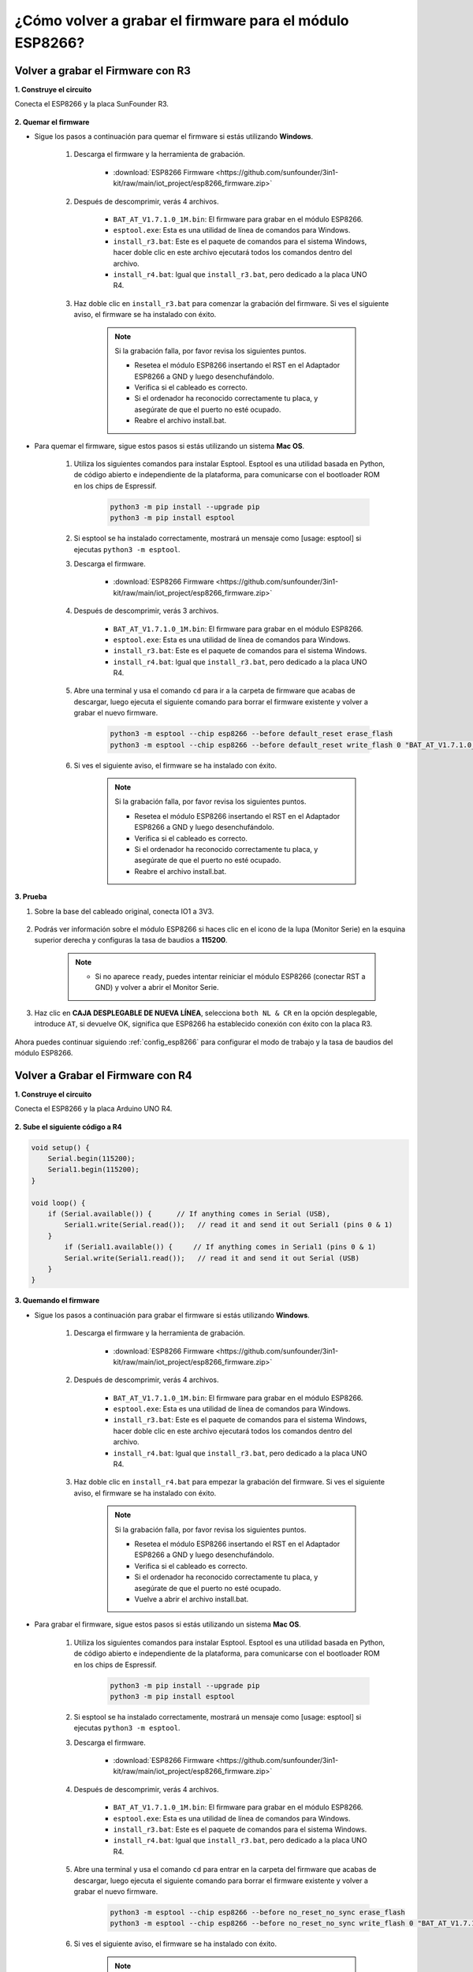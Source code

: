.. _burn_firmware:

¿Cómo volver a grabar el firmware para el módulo ESP8266?
============================================================


Volver a grabar el Firmware con R3
---------------------------------------

**1. Construye el circuito**

Conecta el ESP8266 y la placa SunFounder R3.

    .. image:: img/connect_esp8266.png
        :width: 800

**2. Quemar el firmware**

* Sigue los pasos a continuación para quemar el firmware si estás utilizando **Windows**.

    #. Descarga el firmware y la herramienta de grabación.

        * :download:`ESP8266 Firmware <https://github.com/sunfounder/3in1-kit/raw/main/iot_project/esp8266_firmware.zip>`

    #. Después de descomprimir, verás 4 archivos.

        .. .. image:: img/bat_firmware.png
    
        * ``BAT_AT_V1.7.1.0_1M.bin``: El firmware para grabar en el módulo ESP8266.
        * ``esptool.exe``: Esta es una utilidad de línea de comandos para Windows.
        * ``install_r3.bat``: Este es el paquete de comandos para el sistema Windows, hacer doble clic en este archivo ejecutará todos los comandos dentro del archivo.
        * ``install_r4.bat``: Igual que ``install_r3.bat``, pero dedicado a la placa UNO R4.

    #. Haz doble clic en ``install_r3.bat`` para comenzar la grabación del firmware. Si ves el siguiente aviso, el firmware se ha instalado con éxito.

        .. image:: img/install_firmware.png

        .. note::
            Si la grabación falla, por favor revisa los siguientes puntos.

            * Resetea el módulo ESP8266 insertando el RST en el Adaptador ESP8266 a GND y luego desenchufándolo.
            * Verifica si el cableado es correcto.
            * Si el ordenador ha reconocido correctamente tu placa, y asegúrate de que el puerto no esté ocupado.
            * Reabre el archivo install.bat.

* Para quemar el firmware, sigue estos pasos si estás utilizando un sistema **Mac OS**.

    #. Utiliza los siguientes comandos para instalar Esptool. Esptool es una utilidad basada en Python, de código abierto e independiente de la plataforma, para comunicarse con el bootloader ROM en los chips de Espressif.

        .. code-block::

            python3 -m pip install --upgrade pip
            python3 -m pip install esptool

    #. Si esptool se ha instalado correctamente, mostrará un mensaje como [usage: esptool] si ejecutas ``python3 -m esptool``.

    #. Descarga el firmware.

        * :download:`ESP8266 Firmware <https://github.com/sunfounder/3in1-kit/raw/main/iot_project/esp8266_firmware.zip>`

    #. Después de descomprimir, verás 3 archivos.

        .. image:: img/bat_firmware.png

        * ``BAT_AT_V1.7.1.0_1M.bin``: El firmware para grabar en el módulo ESP8266.
        * ``esptool.exe``: Esta es una utilidad de línea de comandos para Windows.
        * ``install_r3.bat``: Este es el paquete de comandos para el sistema Windows.
        * ``install_r4.bat``: Igual que ``install_r3.bat``, pero dedicado a la placa UNO R4.


    #. Abre una terminal y usa el comando ``cd`` para ir a la carpeta de firmware que acabas de descargar, luego ejecuta el siguiente comando para borrar el firmware existente y volver a grabar el nuevo firmware.

        .. code-block::

            python3 -m esptool --chip esp8266 --before default_reset erase_flash
            python3 -m esptool --chip esp8266 --before default_reset write_flash 0 "BAT_AT_V1.7.1.0_1M.bin"

    #. Si ves el siguiente aviso, el firmware se ha instalado con éxito.

        .. image:: img/install_firmware_macos.png

        .. note::
            Si la grabación falla, por favor revisa los siguientes puntos.

            * Resetea el módulo ESP8266 insertando el RST en el Adaptador ESP8266 a GND y luego desenchufándolo.
            * Verifica si el cableado es correcto.
            * Si el ordenador ha reconocido correctamente tu placa, y asegúrate de que el puerto no esté ocupado.
            * Reabre el archivo install.bat.

**3. Prueba**

#. Sobre la base del cableado original, conecta IO1 a 3V3.

    .. image:: img/connect_esp826612.png
        :width: 800

#. Podrás ver información sobre el módulo ESP8266 si haces clic en el icono de la lupa (Monitor Serie) en la esquina superior derecha y configuras la tasa de baudios a **115200**.

    .. image:: img/sp20220524113020.png

    .. note::

        * Si no aparece ``ready``, puedes intentar reiniciar el módulo ESP8266 (conectar RST a GND) y volver a abrir el Monitor Serie.

#. Haz clic en **CAJA DESPLEGABLE DE NUEVA LÍNEA**, selecciona ``both NL & CR`` en la opción desplegable, introduce ``AT``, si devuelve OK, significa que ESP8266 ha establecido conexión con éxito con la placa R3.

    .. image:: img/sp20220524113702.png

Ahora puedes continuar siguiendo :ref:`config_esp8266` para configurar el modo de trabajo y la tasa de baudios del módulo ESP8266.



Volver a Grabar el Firmware con R4
---------------------------------------



**1. Construye el circuito**

Conecta el ESP8266 y la placa Arduino UNO R4.

    .. image:: img/faq_at_burn_bb.jpg
        :width: 800

**2. Sube el siguiente código a R4**

.. code-block:: Arduino

    void setup() {
        Serial.begin(115200);
        Serial1.begin(115200);
    }

    void loop() {
        if (Serial.available()) {      // If anything comes in Serial (USB),
            Serial1.write(Serial.read());   // read it and send it out Serial1 (pins 0 & 1)
        }
            if (Serial1.available()) {     // If anything comes in Serial1 (pins 0 & 1)
            Serial.write(Serial1.read());   // read it and send it out Serial (USB)
        }
    }

**3. Quemando el firmware**

* Sigue los pasos a continuación para grabar el firmware si estás utilizando **Windows**.

    #. Descarga el firmware y la herramienta de grabación.

        * :download:`ESP8266 Firmware <https://github.com/sunfounder/3in1-kit/raw/main/iot_project/esp8266_firmware.zip>`

    #. Después de descomprimir, verás 4 archivos.

        .. .. image:: img/bat_firmware.png
    
        * ``BAT_AT_V1.7.1.0_1M.bin``: El firmware para grabar en el módulo ESP8266.
        * ``esptool.exe``: Esta es una utilidad de línea de comandos para Windows.
        * ``install_r3.bat``: Este es el paquete de comandos para el sistema Windows, hacer doble clic en este archivo ejecutará todos los comandos dentro del archivo.
        * ``install_r4.bat``: Igual que ``install_r3.bat``, pero dedicado a la placa UNO R4.

    #. Haz doble clic en ``install_r4.bat`` para empezar la grabación del firmware. Si ves el siguiente aviso, el firmware se ha instalado con éxito.

        .. image:: img/install_firmware.png

        .. note::
            Si la grabación falla, por favor revisa los siguientes puntos.

            * Resetea el módulo ESP8266 insertando el RST en el Adaptador ESP8266 a GND y luego desenchufándolo.
            * Verifica si el cableado es correcto.
            * Si el ordenador ha reconocido correctamente tu placa, y asegúrate de que el puerto no esté ocupado.
            * Vuelve a abrir el archivo install.bat.

* Para grabar el firmware, sigue estos pasos si estás utilizando un sistema **Mac OS**.

    #. Utiliza los siguientes comandos para instalar Esptool. Esptool es una utilidad basada en Python, de código abierto e independiente de la plataforma, para comunicarse con el bootloader ROM en los chips de Espressif.

        .. code-block::

            python3 -m pip install --upgrade pip
            python3 -m pip install esptool

    #. Si esptool se ha instalado correctamente, mostrará un mensaje como [usage: esptool] si ejecutas ``python3 -m esptool``.

    #. Descarga el firmware.

        * :download:`ESP8266 Firmware <https://github.com/sunfounder/3in1-kit/raw/main/iot_project/esp8266_firmware.zip>`

    #. Después de descomprimir, verás 4 archivos.

        .. image:: img/bat_firmware.png

        * ``BAT_AT_V1.7.1.0_1M.bin``: El firmware para grabar en el módulo ESP8266.
        * ``esptool.exe``: Esta es una utilidad de línea de comandos para Windows.
        * ``install_r3.bat``: Este es el paquete de comandos para el sistema Windows.
        * ``install_r4.bat``: Igual que ``install_r3.bat``, pero dedicado a la placa UNO R4.


    #. Abre una terminal y usa el comando ``cd`` para entrar en la carpeta del firmware que acabas de descargar, luego ejecuta el siguiente comando para borrar el firmware existente y volver a grabar el nuevo firmware.

        .. code-block::

            python3 -m esptool --chip esp8266 --before no_reset_no_sync erase_flash
            python3 -m esptool --chip esp8266 --before no_reset_no_sync write_flash 0 "BAT_AT_V1.7.1.0_1M.bin"

    #. Si ves el siguiente aviso, el firmware se ha instalado con éxito.

        .. image:: img/install_firmware_macos.png

        .. note::
            Si la grabación falla, por favor revisa los siguientes puntos.

            * Resetea el módulo ESP8266 insertando el RST en el Adaptador ESP8266 a GND y luego desenchufándolo.
            * Verifica si el cableado es correcto.
            * Si el ordenador ha reconocido correctamente tu placa, y asegúrate de que el puerto no esté ocupado.
            * Vuelve a abrir el archivo install.bat.

**4. Prueba**

#. Sobre la base del cableado original, conecta IO1 a 3V3.

    .. image:: img/faq_at_burn_check_bb.jpg
        :width: 800

#. Podrás ver información sobre el módulo ESP8266 si haces clic en el icono de la lupa (Monitor Serie) en la esquina superior derecha y configuras la tasa de baudios a **115200**.

    .. image:: img/sp20220524113020.png

    .. note::

        * Si no aparece ``ready``, puedes intentar reiniciar el módulo ESP8266 (conectar RST a GND) y volver a abrir el Monitor Serie.

#. Haz clic en **CAJA DESPLEGABLE DE NUEVA LÍNEA**, selecciona ``both NL & CR`` en la opción desplegable, introduce ``AT``, si devuelve OK, significa que ESP8266 ha establecido conexión con éxito con tu placa.

    .. image:: img/sp20220524113702.png

Ahora puedes continuar siguiendo :ref:`config_esp8266` para configurar el modo de trabajo y la tasa de baudios del módulo ESP8266.



